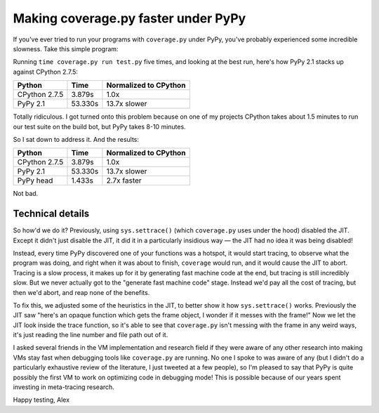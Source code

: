 Making coverage.py faster under PyPy
====================================

If you've ever tried to run your programs with ``coverage.py`` under PyPy,
you've probably experienced some incredible slowness. Take this simple
program:

.. source-code:: python

    def f():
        return 1


    def main():
        i = 10000000
        while i:
            i -= f()

    main()

Running ``time coverage.py run test.py`` five times, and looking at the best
run, here's how PyPy 2.1 stacks up against CPython 2.7.5:

+---------------+---------+-----------------------+
| Python        | Time    | Normalized to CPython |
+===============+=========+=======================+
| CPython 2.7.5 | 3.879s  | 1.0x                  |
+---------------+---------+-----------------------+
| PyPy 2.1      | 53.330s | 13.7x slower          |
+---------------+---------+-----------------------+

Totally ridiculous. I got turned onto this problem because on one of my
projects CPython takes about 1.5 minutes to run our test suite on the build
bot, but PyPy takes 8-10 minutes.

So I sat down to address it. And the results:

+---------------+---------+-----------------------+
| Python        | Time    | Normalized to CPython |
+===============+=========+=======================+
| CPython 2.7.5 | 3.879s  | 1.0x                  |
+---------------+---------+-----------------------+
| PyPy 2.1      | 53.330s | 13.7x slower          |
+---------------+---------+-----------------------+
| PyPy head     | 1.433s  | 2.7x faster           |
+---------------+---------+-----------------------+

Not bad.

Technical details
-----------------

So how'd we do it? Previously, using ``sys.settrace()`` (which ``coverage.py``
uses under the hood) disabled the JIT. Except it didn't just disable the JIT,
it did it in a particularly insidious way — the JIT had no idea it was being
disabled!

Instead, every time PyPy discovered one of your functions was a hotspot, it
would start tracing, to observe what the program was doing, and right when it
was about to finish, ``coverage`` would run, and it would cause the JIT to
abort. Tracing is a slow process, it makes up for it by generating fast machine
code at the end, but tracing is still incredibly slow. But we never actually
got to the "generate fast machine code" stage. Instead we'd pay all the cost of
tracing, but then we'd abort, and reap none of the benefits.

To fix this, we adjusted some of the heuristics in the JIT, to better show it
how ``sys.settrace()`` works. Previously the JIT saw "here's an opaque function
which gets the frame object, I wonder if it messes with the frame!" Now we let
the JIT look inside the trace function, so it's able to see that
``coverage.py`` isn't messing with the frame in any weird ways, it's just
reading the line number and file path out of it.

I asked several friends in the VM implementation and research field if they
were aware of any other research into making VMs stay fast when debugging tools
like ``coverage.py`` are running. No one I spoke to was aware of any (but I
didn't do a particularly exhaustive review of the literature, I just tweeted at
a few people), so I'm pleased to say that PyPy is quite possibly the first VM
to work on optimizing code in debugging mode! This is possible because of our
years spent investing in meta-tracing research.

Happy testing,
Alex
